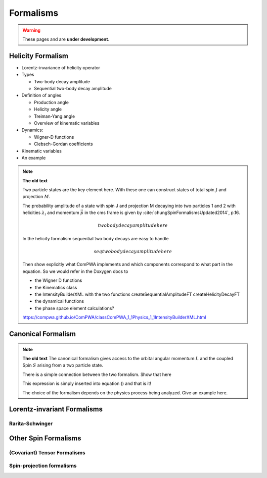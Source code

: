 Formalisms
==========

.. warning::
  These pages and are **under development**.

Helicity Formalism
------------------

- Lorentz-invariance of helicity operator

- Types

  - Two-body decay amplitude
  - Sequential two-body decay amplitude

- Definition of angles

  - Production angle
  - Helicity angle
  - Treiman-Yang angle
  - Overview of kinematic variables

- Dynamics:

  - Wigner-D functions
  - Clebsch-Gordan coefficients

- Kinematic variables
- An example

.. note::
  **The old text**

  Two particle states are the key element here. With these one can construct
  states of total spin :math:`J` and projection :math:`M`.

  The probability amplitude of a state with spin J and projection M decaying
  into two particles 1 and 2 with helicities :math:`\lambda_i` and momentum
  :math:`\vec{p}` in the cms frame is given by
  :cite:`chungSpinFormalismsUpdated2014`, p.16.

  .. math::

    two body decay amplitude here

  In the helicity formalism sequential two body decays are easy to handle

  .. math::

    seq two body decay amplitude here

  Then show explicitly what ComPWA implements and which components correspond
  to what part in the equation. So we would refer in the Doxygen docs to

  - the Wigner D functions

  - the Kinematics class

  - the IntensityBuilderXML with the two functions createSequentialAmplitudeFT
    createHelicityDecayFT

  - the dynamical functions

  - the phase space element calculations?

  https://compwa.github.io/ComPWA/classComPWA_1_1Physics_1_1IntensityBuilderXML.html


Canonical Formalism
-------------------

.. note::
  **The old text**
  The canonical formalism gives access to the orbital angular momentum
  :math:`L` and the coupled Spin :math:`S` arising from a two particle state.

  There is a simple connection between the two formalism. Show that here

  This expression is simply inserted into equation () and that is it!

  The choice of the formalism depends on the physics process being analyzed.
  Give an example here.


Lorentz-invariant Formalisms
----------------------------

Rarita-Schwinger
""""""""""""""""


Other Spin Formalisms
---------------------

(Covariant) Tensor Formalisms
"""""""""""""""""""""""""""""

Spin-projection formalisms
""""""""""""""""""""""""""
